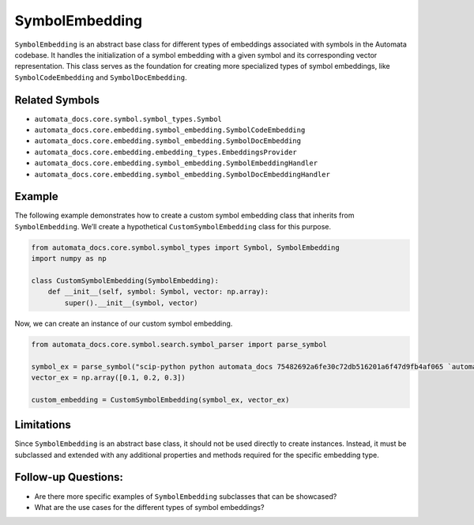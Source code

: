 SymbolEmbedding
===============

``SymbolEmbedding`` is an abstract base class for different types of
embeddings associated with symbols in the Automata codebase. It handles
the initialization of a symbol embedding with a given symbol and its
corresponding vector representation. This class serves as the foundation
for creating more specialized types of symbol embeddings, like
``SymbolCodeEmbedding`` and ``SymbolDocEmbedding``.

Related Symbols
---------------

-  ``automata_docs.core.symbol.symbol_types.Symbol``
-  ``automata_docs.core.embedding.symbol_embedding.SymbolCodeEmbedding``
-  ``automata_docs.core.embedding.symbol_embedding.SymbolDocEmbedding``
-  ``automata_docs.core.embedding.embedding_types.EmbeddingsProvider``
-  ``automata_docs.core.embedding.symbol_embedding.SymbolEmbeddingHandler``
-  ``automata_docs.core.embedding.symbol_embedding.SymbolDocEmbeddingHandler``

Example
-------

The following example demonstrates how to create a custom symbol
embedding class that inherits from ``SymbolEmbedding``. We’ll create a
hypothetical ``CustomSymbolEmbedding`` class for this purpose.

.. code:: python

   from automata_docs.core.symbol.symbol_types import Symbol, SymbolEmbedding
   import numpy as np

   class CustomSymbolEmbedding(SymbolEmbedding):
       def __init__(self, symbol: Symbol, vector: np.array):
           super().__init__(symbol, vector)

Now, we can create an instance of our custom symbol embedding.

.. code:: python

   from automata_docs.core.symbol.search.symbol_parser import parse_symbol

   symbol_ex = parse_symbol("scip-python python automata_docs 75482692a6fe30c72db516201a6f47d9fb4af065 `automata_docs.core.agent.automata_agent_enums`/ActionIndicator#")
   vector_ex = np.array([0.1, 0.2, 0.3])

   custom_embedding = CustomSymbolEmbedding(symbol_ex, vector_ex)

Limitations
-----------

Since ``SymbolEmbedding`` is an abstract base class, it should not be
used directly to create instances. Instead, it must be subclassed and
extended with any additional properties and methods required for the
specific embedding type.

Follow-up Questions:
--------------------

-  Are there more specific examples of ``SymbolEmbedding`` subclasses
   that can be showcased?
-  What are the use cases for the different types of symbol embeddings?
